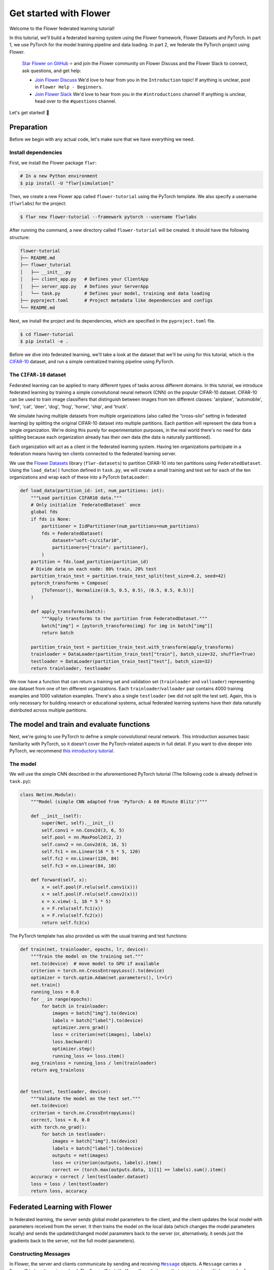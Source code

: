 Get started with Flower
=======================

.. |Grid_link| replace:: ``Grid``

.. _grid_link: ref-api/flwr.serverapp.Grid.html

.. |context_link| replace:: ``Context``

.. _context_link: ref-api/flwr.app.Context.html

.. |message_link| replace:: ``Message``

.. _message_link: ref-api/flwr.app.Message.html

.. |arrayrecord_link| replace:: ``ArrayRecord``

.. _arrayrecord_link: ref-api/flwr.app.ArrayRecord.html

.. |metricrecord_link| replace:: ``MetricRecord``

.. _metricrecord_link: ref-api/flwr.app.MetricRecord.html

.. |configrecord_link| replace:: ``ConfigRecord``

.. _configrecord_link: ref-api/flwr.app.ConfigRecord.html

.. |clientapp_link| replace:: ``ClientApp``

.. _clientapp_link: ref-api/flwr.clientapp.ClientApp.html

.. |fedavg_link| replace:: ``FedAvg``

.. _fedavg_link: ref-api/flwr.serverapp.strategy.FedAvg.html

.. |serverapp_link| replace:: ``ServerApp``

.. _serverapp_link: ref-api/flwr.serverapp.ServerApp.html

.. |strategy_start_link| replace:: ``start``

.. _strategy_start_link: ref-api/flwr.serverapp.strategy.Strategy.html#flwr.serverapp.strategy.Strategy.start

.. |result_link| replace:: ``Result``

.. _result_link: ref-api/flwr.serverapp.strategy.Result.html

Welcome to the Flower federated learning tutorial!

In this tutorial, we'll build a federated learning system using the Flower framework,
Flower Datasets and PyTorch. In part 1, we use PyTorch for the model training pipeline
and data loading. In part 2, we federate the PyTorch project using Flower.

    `Star Flower on GitHub <https://github.com/adap/flower>`__ ⭐️ and join the Flower
    community on Flower Discuss and the Flower Slack to connect, ask questions, and get
    help:

    - `Join Flower Discuss <https://discuss.flower.ai/>`__ We'd love to hear from you in
      the ``Introduction`` topic! If anything is unclear, post in ``Flower Help -
      Beginners``.
    - `Join Flower Slack <https://flower.ai/join-slack>`__ We'd love to hear from you in
      the ``#introductions`` channel! If anything is unclear, head over to the
      ``#questions`` channel.

Let's get started! 🌼

Preparation
-----------

Before we begin with any actual code, let's make sure that we have everything we need.

Install dependencies
~~~~~~~~~~~~~~~~~~~~

First, we install the Flower package ``flwr``:

.. code-block:: shell

    # In a new Python environment
    $ pip install -U "flwr[simulation]"

Then, we create a new Flower app called ``flower-tutorial`` using the PyTorch template.
We also specify a username (``flwrlabs``) for the project:

.. code-block:: shell

    $ flwr new flower-tutorial --framework pytorch --username flwrlabs

After running the command, a new directory called ``flower-tutorial`` will be created.
It should have the following structure:

.. code-block:: shell

    flower-tutorial
    ├── README.md
    ├── flower_tutorial
    │   ├── __init__.py
    │   ├── client_app.py   # Defines your ClientApp
    │   ├── server_app.py   # Defines your ServerApp
    │   └── task.py         # Defines your model, training and data loading
    ├── pyproject.toml      # Project metadata like dependencies and configs
    └── README.md

Next, we install the project and its dependencies, which are specified in the
``pyproject.toml`` file.

.. code-block:: shell

    $ cd flower-tutorial
    $ pip install -e .

Before we dive into federated learning, we'll take a look at the dataset that we'll be
using for this tutorial, which is the `CIFAR-10
<https://www.cs.toronto.edu/~kriz/cifar.html>`_ dataset, and run a simple centralized
training pipeline using PyTorch.

The ``CIFAR-10`` dataset
~~~~~~~~~~~~~~~~~~~~~~~~

Federated learning can be applied to many different types of tasks across different
domains. In this tutorial, we introduce federated learning by training a simple
convolutional neural network (CNN) on the popular CIFAR-10 dataset. CIFAR-10 can be used
to train image classifiers that distinguish between images from ten different classes:
'airplane', 'automobile', 'bird', 'cat', 'deer', 'dog', 'frog', 'horse', 'ship', and
'truck'.

We simulate having multiple datasets from multiple organizations (also called the
“cross-silo” setting in federated learning) by splitting the original CIFAR-10 dataset
into multiple partitions. Each partition will represent the data from a single
organization. We're doing this purely for experimentation purposes, in the real world
there's no need for data splitting because each organization already has their own data
(the data is naturally partitioned).

Each organization will act as a client in the federated learning system. Having ten
organizations participate in a federation means having ten clients connected to the
federated learning server.

We use the `Flower Datasets <https://flower.ai/docs/datasets/>`_ library
(``flwr-datasets``) to partition CIFAR-10 into ten partitions using
``FederatedDataset``. Using the ``load_data()`` function defined in ``task.py``, we will
create a small training and test set for each of the ten organizations and wrap each of
these into a PyTorch ``DataLoader``:

.. code-block:: python

    def load_data(partition_id: int, num_partitions: int):
        """Load partition CIFAR10 data."""
        # Only initialize `FederatedDataset` once
        global fds
        if fds is None:
            partitioner = IidPartitioner(num_partitions=num_partitions)
            fds = FederatedDataset(
                dataset="uoft-cs/cifar10",
                partitioners={"train": partitioner},
            )
        partition = fds.load_partition(partition_id)
        # Divide data on each node: 80% train, 20% test
        partition_train_test = partition.train_test_split(test_size=0.2, seed=42)
        pytorch_transforms = Compose(
            [ToTensor(), Normalize((0.5, 0.5, 0.5), (0.5, 0.5, 0.5))]
        )

        def apply_transforms(batch):
            """Apply transforms to the partition from FederatedDataset."""
            batch["img"] = [pytorch_transforms(img) for img in batch["img"]]
            return batch

        partition_train_test = partition_train_test.with_transform(apply_transforms)
        trainloader = DataLoader(partition_train_test["train"], batch_size=32, shuffle=True)
        testloader = DataLoader(partition_train_test["test"], batch_size=32)
        return trainloader, testloader

We now have a function that can return a training set and validation set
(``trainloader`` and ``valloader``) representing one dataset from one of ten different
organizations. Each ``trainloader``/``valloader`` pair contains 4000 training examples
and 1000 validation examples. There's also a single ``testloader`` (we did not split the
test set). Again, this is only necessary for building research or educational systems,
actual federated learning systems have their data naturally distributed across multiple
partitions.

The model and train and evaluate functions
------------------------------------------

Next, we're going to use PyTorch to define a simple convolutional neural network. This
introduction assumes basic familiarity with PyTorch, so it doesn't cover the
PyTorch-related aspects in full detail. If you want to dive deeper into PyTorch, we
recommend `this introductory tutorial
<https://pytorch.org/tutorials/beginner/deep_learning_60min_blitz.html>`_.

The model
~~~~~~~~~

We will use the simple CNN described in the aforementioned PyTorch tutorial (The
following code is already defined in ``task.py``):

.. code-block:: python

    class Net(nn.Module):
        """Model (simple CNN adapted from 'PyTorch: A 60 Minute Blitz')"""

        def __init__(self):
            super(Net, self).__init__()
            self.conv1 = nn.Conv2d(3, 6, 5)
            self.pool = nn.MaxPool2d(2, 2)
            self.conv2 = nn.Conv2d(6, 16, 5)
            self.fc1 = nn.Linear(16 * 5 * 5, 120)
            self.fc2 = nn.Linear(120, 84)
            self.fc3 = nn.Linear(84, 10)

        def forward(self, x):
            x = self.pool(F.relu(self.conv1(x)))
            x = self.pool(F.relu(self.conv2(x)))
            x = x.view(-1, 16 * 5 * 5)
            x = F.relu(self.fc1(x))
            x = F.relu(self.fc2(x))
            return self.fc3(x)

The PyTorch template has also provided us with the usual training and test functions:

.. code-block:: python

    def train(net, trainloader, epochs, lr, device):
        """Train the model on the training set."""
        net.to(device)  # move model to GPU if available
        criterion = torch.nn.CrossEntropyLoss().to(device)
        optimizer = torch.optim.Adam(net.parameters(), lr=lr)
        net.train()
        running_loss = 0.0
        for _ in range(epochs):
            for batch in trainloader:
                images = batch["img"].to(device)
                labels = batch["label"].to(device)
                optimizer.zero_grad()
                loss = criterion(net(images), labels)
                loss.backward()
                optimizer.step()
                running_loss += loss.item()
        avg_trainloss = running_loss / len(trainloader)
        return avg_trainloss


    def test(net, testloader, device):
        """Validate the model on the test set."""
        net.to(device)
        criterion = torch.nn.CrossEntropyLoss()
        correct, loss = 0, 0.0
        with torch.no_grad():
            for batch in testloader:
                images = batch["img"].to(device)
                labels = batch["label"].to(device)
                outputs = net(images)
                loss += criterion(outputs, labels).item()
                correct += (torch.max(outputs.data, 1)[1] == labels).sum().item()
        accuracy = correct / len(testloader.dataset)
        loss = loss / len(testloader)
        return loss, accuracy

Federated Learning with Flower
------------------------------

In federated learning, the server sends global model parameters to the client, and the
client updates the local model with parameters received from the server. It then trains
the model on the local data (which changes the model parameters locally) and sends the
updated/changed model parameters back to the server (or, alternatively, it sends just
the gradients back to the server, not the full model parameters).

Constructing Messages
~~~~~~~~~~~~~~~~~~~~~

In Flower, the server and clients communicate by sending and receiving |message_link|_
objects. A ``Message`` carries a ``RecordDict`` as its main payload. The ``RecordDict``
it's like python dictionary that can contain multiple records of different types. There
are three main types of records:

- |arrayrecord_link|_: Contains model parameters as a dictionary of NumPy arrays
- |metricrecord_link|_: Contains training or evaluation metrics as a dictionary of
  scalars or list of scalars.
- |configrecord_link|_: Contains configuration parameters as a dictionary of scalars,
      strings, booleans or bytes. Lists of these types are also supported.

Let's see a few examples of how to work with these types of records and, ultimately,
construct a ``RecordDict`` that can be sent over a ``Message``.

.. code-block:: python

    from flwr.app import ArrayRecord, MetricRecord, ConfigRecord, RecordDict

    # ConfigRecord can be used to communicate configs between ServerApp and ClientApp
    # They can hold scalars, but also strings and booleans
    config = ConfigRecord(
        {"batch_size": 32, "use_augmentation": True, "data-path": "/my/dataset"}
    )

    # MetricRecords expect scalar-based metrics (i.e. int/float/list[int]/list[float])
    # By limiting the types Flower can aggregate MetricRecords automatically
    metrics = MetricRecord({"accuracy": 0.9, "losses": [0.1, 0.001], "perplexity": 2.31})

    # ArrayRecord objects are designed to communicate arrays/tensors/weights from ML models
    array_record = ArrayRecord(my_model.state_dict())  # for a PyTorch model
    array_record_other = ArrayRecord(my_model.to_numpy_ndarrays())  # for other ML models

    # A RecordDict is like a dictionary that holds named records.
    # This is the main payload of a Message
    rd = RecordDict({"my-config": config, "metrics": metrics, "my-model": array_record})

Define the Flower ClientApp
~~~~~~~~~~~~~~~~~~~~~~~~~~~

Federated learning systems consist of a server and multiple nodes or clients. In Flower,
we create a |serverapp_link|_ and a |clientapp_link|_ to run the server-side and
client-side code, respectively.

The core functionality of the ``ClientApp`` is to perform some action with the local
data that the node it runs from (e.g. an edge device, a server in a data center, or a
laptop) has access to. In this tutorial such action is to train and evaluate the small
CNN model defined earlier using the local training and validation data.

We can define how the ``ClientApp`` performs training by wrapping a function with the
``@app.train()`` decorator. In this case we name this function ``train`` because we'll
use it to train the model on the local data. The function always expects two arguments:

- A |message_link|_: The message received from the server. It contains the model
  parameters and any other configuration information sent by the server.
- A |context_link|_: The context object that contains information about the node
  executing the ``ClientApp`` and about the current run.

Through the context you can retrieve the config settings defined in the
``pyproject.toml`` of your app. The context can be used to persist the state of the
client across multiple calls to ``train`` or ``evaluate``. In Flower, ``ClientApps`` are
ephemeral objects that get instantiated for the execution of one ``Message`` and
destroyed when a reply is communicated back to the server.

Let's see an implementation of ``ClientApp`` that uses the previously defined PyTorch
CNN model, applies the parameters received from the ``ServerApp`` via the message, loads
the its local data, trains the model with it (using the ``train_fn`` function), and
generates a reply ``Message`` containing the updated model parameters as well some
metrics of interest.

.. code-block:: python

    from flower_tutorial.task import train as train_fn

    # Flower ClientApp
    app = ClientApp()


    @app.train()
    def train(msg: Message, context: Context):
        """Train the model on local data."""

        # Load the model and initialize it with the received weights
        model = Net()
        model.load_state_dict(msg.content["arrays"].to_torch_state_dict())
        device = torch.device("cuda:0" if torch.cuda.is_available() else "cpu")
        model.to(device)

        # Load the data
        partition_id = context.node_config["partition-id"]
        num_partitions = context.node_config["num-partitions"]
        trainloader, _ = load_data(partition_id, num_partitions)

        # Call the training function
        train_loss = train_fn(
            model,
            trainloader,
            context.run_config["local-epochs"],
            msg.content["config"]["lr"],
            device,
        )

        # Construct and return reply Message
        model_record = ArrayRecord(model.state_dict())
        metrics = {
            "train_loss": train_loss,
            "num-examples": len(trainloader.dataset),
        }
        metric_record = MetricRecord(metrics)
        content = RecordDict({"arrays": model_record, "metrics": metric_record})
        return Message(content=content, reply_to=msg)

Note that the ``train_fn`` is simply an alias name pointing to the train function
defined earlier in this tutorial (where we defining the PyTorch training loop and
optimizer). To this function we pass the model we want to train locally and the data
loader, but also the number of local epochs and the learning rate (``lr``) to use. Note
how in this case the ``local-epochs`` setting is read from the run config via the
``Context`` while the ``lr`` is read from the ``ConfigRecord`` sent by the server via
the ``Message``. This can be used to adjust the learning rate on each round from the
server. When this dynamism isn't needed, reading the ``lr`` from the run config via the
``Context`` is also perfectly valid.

Once the training is completed, the ``ClientApp`` constructs a reply ``Message``. The
reply ``Message`` would typically contain a ``RecordDict`` with two records: an
``ArrayRecord`` containing the updated model parameters and a ``MetricRecord`` with some
metrics of interest (in this case, the training loss and the number of examples used for
training). Note that returning the number of examples under the ``num-examples`` key is
required so the ``ServerApp`` can aggregate both models and metrics received correctly
(more on this soon). The ``ClientApp`` then returns the reply ``Message``, then Flower
takes care of sending it back to the server.

In a typical federated learning setup, the ``ClientApp`` would also implement an
``@app.evaluate()`` function to evaluate the model received from the ``ServerApp`` on
local validation data. This is especially useful to monitor the performance of the
global model on each client during training. The implementation of the ``evaluate``
function is very similar to the ``train`` function, except that it calls the ``test_fn``
function defined earlier in this tutorial (which implements the PyTorch evaluation loop)
and it returns a ``Message`` containing only a ``MetricRecord`` with the evaluation
metrics (no ``ArrayRecord`` because the model parameters are not updated during
evaluation). Here's how the ``evaluate`` function looks like:

.. code-block:: python

    from flower_tutorial.task import test as test_fn


    @app.evaluate()
    def evaluate(msg: Message, context: Context):
        """Evaluate the model on local data."""

        # Load the model and initialize it with the received weights
        model = Net()
        model.load_state_dict(msg.content["arrays"].to_torch_state_dict())
        device = torch.device("cuda:0" if torch.cuda.is_available() else "cpu")
        model.to(device)

        # Load the data
        partition_id = context.node_config["partition-id"]
        num_partitions = context.node_config["num-partitions"]
        _, valloader = load_data(partition_id, num_partitions)

        # Call the evaluation function
        eval_loss, eval_acc = test_fn(
            model,
            valloader,
            device,
        )

        # Construct and return reply Message
        metrics = {
            "eval_loss": eval_loss,
            "eval_acc": eval_acc,
            "num-examples": len(valloader.dataset),
        }
        metric_record = MetricRecord(metrics)
        content = RecordDict({"metrics": metric_record})
        return Message(content=content, reply_to=msg)

As you can see the ``evaluate`` implementation is near identical to the ``train``
implementation, except that it calls the ``test_fn`` function instead of the
``train_fn`` function and it returns a ``Message`` containing only a ``MetricRecord``
with metrics relevant to evaluation (``eval_loss``, ``eval_acc`` -- both scalars). We
also need to include the ``num-examples`` key in the metrics so the server can aggregate
the evaluation metrics correctly.

Define the Flower ServerApp
~~~~~~~~~~~~~~~~~~~~~~~~~~~

On the server side, we need to configure a strategy which encapsulates the federated
learning approach/algorithm, for example, *Federated Averaging* (FedAvg). Flower has a
number of built-in strategies, but we can also use our own strategy implementations to
customize nearly all aspects of the federated learning approach. For this tutorial, we
use the built-in ``FedAvg`` implementation and customize it slightly by specifiying the
fraction of connected nodes to involve in a round of training.

To construct a |serverapp_link|_, we define its ``@app.main()`` method. This method
receives as input arguments:

- a ``Grid`` object that will be used to interface with the nodes running the
  ``ClientApp`` to involve them in a round of train/evaluate/query or other.
- a |context_link|_ object that provides access to the run configuration.

Before launching the strategy via the |strategy_start_link|_ method, we want to
initialize the global model. This will be the model that gets sent to the ``ClientApp``
running on the clients in the first round of federated learning. We can do this by
creating an instance of the model (``Net``) and extract the parameters in its
``state_dict`` and construct an ``ArrayRecord`` with them. We can then make it available
to the strategy via the ``initial_arrays`` argument of the ``start()`` method.

To the ``start()`` method we can also optionally pass a ``ConfigRecord`` containing
settings that we would like to communicate to the clients. These will be sent as part of
the ``Message`` that also carries the model parameters.

.. code-block:: python

    app = ServerApp()


    @app.main()
    def main(grid: Grid, context: Context) -> None:
        """Main entry point for the ServerApp."""

        # Read run config
        fraction_train: float = context.run_config["fraction-train"]
        num_rounds: int = context.run_config["num-server-rounds"]
        lr: float = context.run_config["lr"]

        # Load global model
        global_model = Net()
        arrays = ArrayRecord(global_model.state_dict())

        # Initialize FedAvg strategy
        strategy = FedAvg(fraction_train=fraction_train)

        # Start strategy, run FedAvg for `num_rounds`
        result = strategy.start(
            grid=grid,
            initial_arrays=arrays,
            train_config=ConfigRecord({"lr": lr}),
            num_rounds=num_rounds,
        )

        # Save final model to disk
        print("\nSaving final model to disk...")
        state_dict = result.arrays.to_torch_state_dict()
        torch.save(state_dict, "final_model.pt")

Most of the execution of the ``ServerApp`` happens inside the ``strategy.start()``
method. After the specified number of rounds (``num_rounds``), the ``start()`` method
returns a |result_link|_ object containing the final model parameters and metrics
received from the clients or generated by the strategy itself. We can then save the
final model to disk for later use.

Run the training
~~~~~~~~~~~~~~~~

With all of these components in place, we can now run the federated learning simulation
with Flower! The last step is to run our simulation in the command line, as follows:

.. code-block:: shell

    $ flwr run .

This will execute the federated learning simulation with 10 clients, or SuperNodes,
defined in the ``[tool.flwr.federations.local-simulation]`` section in the
``pyproject.toml``. You should expect a output log similar to this:

.. code-block:: shell

    Loading project configuration...
    Success
    INFO :      Starting FedAvg strategy:
    INFO :          ├── Number of rounds: 3
    INFO :          ├── ArrayRecord (0.24 MB)
    INFO :          ├── ConfigRecord (train): {'lr': 0.01}
    INFO :          ├── ConfigRecord (evaluate): (empty!)
    INFO :          ├──> Sampling:
    INFO :          │       ├──Fraction: train (0.50) | evaluate ( 1.00)
    INFO :          │       ├──Minimum nodes: train (2) | evaluate (2)
    INFO :          │       └──Minimum available nodes: 2
    INFO :          └──> Keys in records:
    INFO :                  ├── Weighted by: 'num-examples'
    INFO :                  ├── ArrayRecord key: 'arrays'
    INFO :                  └── ConfigRecord key: 'config'
    INFO :
    INFO :
    INFO :      [ROUND 1/3]
    INFO :      configure_train: Sampled 5 nodes (out of 10)
    INFO :      aggregate_train: Received 5 results and 0 failures
    INFO :          └──> Aggregated MetricRecord: {'train_loss': 2.25811}
    INFO :      configure_evaluate: Sampled 10 nodes (out of 10)
    INFO :      aggregate_evaluate: Received 10 results and 0 failures
    INFO :          └──> Aggregated MetricRecord: {'eval_loss': 2.304821, 'eval_acc': 0.0965}
    INFO :
    INFO :      [ROUND 2/3]
    INFO :      configure_train: Sampled 5 nodes (out of 10)
    INFO :      aggregate_train: Received 5 results and 0 failures
    INFO :          └──> Aggregated MetricRecord: {'train_loss': 2.17333}
    INFO :      configure_evaluate: Sampled 10 nodes (out of 10)
    INFO :      aggregate_evaluate: Received 10 results and 0 failures
    INFO :          └──> Aggregated MetricRecord: {'eval_loss': 2.304577, 'eval_acc': 0.10030}
    INFO :
    INFO :      [ROUND 3/3]
    INFO :      configure_train: Sampled 5 nodes (out of 10)
    INFO :      aggregate_train: Received 5 results and 0 failures
    INFO :          └──> Aggregated MetricRecord: {'train_loss': 2.16953}
    INFO :      configure_evaluate: Sampled 10 nodes (out of 10)
    INFO :      aggregate_evaluate: Received 10 results and 0 failures
    INFO :          └──> Aggregated MetricRecord: {'eval_loss': 2.29976, 'eval_acc': 0.1015}
    INFO :
    INFO :      Strategy execution finished in 17.18s
    INFO :
    INFO :      Final results:
    INFO :
    INFO :          Global Arrays:
    INFO :                  ArrayRecord (0.238 MB)
    INFO :
    INFO :          Aggregated ClientApp-side Train Metrics:
    INFO :          { 1: {'train_loss': '2.2581e+00'},
    INFO :            2: {'train_loss': '2.1733e+00'},
    INFO :            3: {'train_loss': '2.1695e+00'}}
    INFO :
    INFO :          Aggregated ClientApp-side Evaluate Metrics:
    INFO :          { 1: {'eval_acc': '9.6500e-02', 'eval_loss': '2.3048e+00'},
    INFO :            2: {'eval_acc': '1.0030e-01', 'eval_loss': '2.3046e+00'},
    INFO :            3: {'eval_acc': '1.0150e-01', 'eval_loss': '2.2998e+00'}}
    INFO :
    INFO :          ServerApp-side Evaluate Metrics:
    INFO :          {}
    INFO :

    Saving final model to disk...

You can also override the parameters defined in the ``[tool.flwr.app.config]`` section
in ``pyproject.toml`` like this:

.. code-block:: shell

    # Run the simulation with 5 server rounds and 3 local epochs
    $ flwr run . --run-config "num-server-rounds=5 local-epochs=3"

.. tip::

    Learn more about how to configure the execution of your Flower App by checking the
    `pyproject.toml <how-to-configure-pyproject-toml.html>`_ guide.

Behind the scenes
~~~~~~~~~~~~~~~~~

So how does this work? How does Flower execute this simulation?

When we execute ``flwr run``, we tell Flower that there are 10 clients
(``options.num-supernodes = 10``, where 1 ``SuperNode`` launches 1 ``ClientApp``).

Flower then goes ahead and asks the ``ServerApp`` to issue instructions to those nodes
using the ``FedAvg`` strategy. ``FedAvg`` knows that it should select 50% of the
available clients (``fraction-fit=0.5``), so it goes ahead and selects 5 random clients
(i.e., 50% of 10).

Flower then asks the selected 5 clients to train the model. Each of the 5 ``ClientApp``
instances receives a message, which causes it to call either the function under
``@app.train()`` or under ``@app.evaluate()``, depending on the type of ``Message``. A
reply ``Message`` is always returned by either function to the ``ServerApp``. When the
``ServerApp`` receives the ``Messages`` from all participating clients, it hands them to
the ``FedAvg`` strategy for aggregation. Both ``ArrayRecord`` and ``MetricRecord`` are
aggregated. If it's a training round, the result of aggregating all ``ArrayRecords`` is
another ``ArrayRecord`` representing the new global model. Then, the next step of
federated learning begins which will be an `evaluation` round followed by another round
of training+evaluation.

Final remarks
-------------

Congratulations, you just trained a convolutional neural network, federated over 10
clients! With that, you understand the basics of federated learning with Flower. The
same approach you've seen can be used with other machine learning frameworks (not just
PyTorch) and tasks (not just CIFAR-10 images classification), for example NLP with
Hugging Face Transformers or speech with SpeechBrain.

In the next tutorial, we're going to cover some more advanced concepts. Want to
customize your strategy? Do learning rate decay at the strategy and communicate it to
the clients ? Or evaluate the aggregated model on the server side? We'll cover all this
and more in the next tutorial.

Next steps
----------

Before you continue, make sure to join the Flower community on Flower Discuss (`Join
Flower Discuss <https://discuss.flower.ai>`__) and on Slack (`Join Slack
<https://flower.ai/join-slack/>`__).

There's a dedicated ``#questions`` Slack channel if you need help, but we'd also love to
hear who you are in ``#introductions``!

The :doc:`Flower Federated Learning Tutorial - Part 2
<tutorial-series-use-a-federated-learning-strategy-pytorch>` goes into more depth about
strategies and all the advanced things you can build with them.
